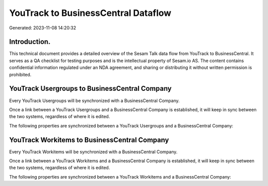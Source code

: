 ====================================
YouTrack to BusinessCentral Dataflow
====================================

Generated: 2023-11-08 14:20:32

Introduction.
------------

This technical document provides a detailed overview of the Sesam Talk data flow from YouTrack to BusinessCentral. It serves as a QA checklist for testing purposes and is the intellectual property of Sesam.io AS. The content contains confidential information regulated under an NDA agreement, and sharing or distributing it without written permission is prohibited.

YouTrack Usergroups to BusinessCentral Company
----------------------------------------------
Every YouTrack Usergroups will be synchronized with a BusinessCentral Company.

Once a link between a YouTrack Usergroups and a BusinessCentral Company is established, it will keep in sync between the two systems, regardless of where it is edited.

The following properties are synchronized between a YouTrack Usergroups and a BusinessCentral Company:

.. list-table::
   :header-rows: 1

   * - YouTrack Usergroups Property
     - BusinessCentral Company Property
     - BusinessCentral Data Type


YouTrack Workitems to BusinessCentral Company
---------------------------------------------
Every YouTrack Workitems will be synchronized with a BusinessCentral Company.

Once a link between a YouTrack Workitems and a BusinessCentral Company is established, it will keep in sync between the two systems, regardless of where it is edited.

The following properties are synchronized between a YouTrack Workitems and a BusinessCentral Company:

.. list-table::
   :header-rows: 1

   * - YouTrack Workitems Property
     - BusinessCentral Company Property
     - BusinessCentral Data Type

